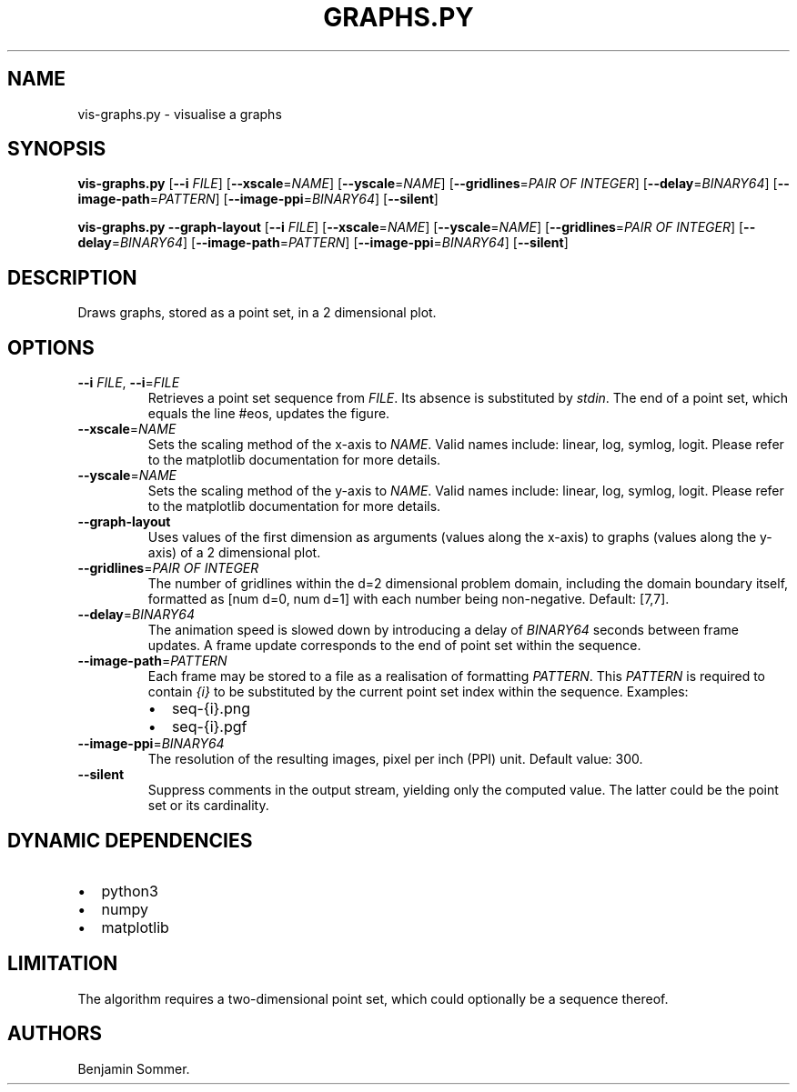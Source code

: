 .\" Automatically generated by Pandoc 2.9.2.1
.\"
.TH "GRAPHS.PY" "1" "March 17, 2021" "1.3.0" "Dispersion Toolkit Manuals"
.hy
.SH NAME
.PP
vis-graphs.py - visualise a graphs
.SH SYNOPSIS
.PP
\f[B]vis-graphs.py\f[R] [\f[B]--i\f[R] \f[I]FILE\f[R]]
[\f[B]--xscale\f[R]=\f[I]NAME\f[R]] [\f[B]--yscale\f[R]=\f[I]NAME\f[R]]
[\f[B]--gridlines\f[R]=\f[I]PAIR OF INTEGER\f[R]]
[\f[B]--delay\f[R]=\f[I]BINARY64\f[R]]
[\f[B]--image-path\f[R]=\f[I]PATTERN\f[R]]
[\f[B]--image-ppi\f[R]=\f[I]BINARY64\f[R]] [\f[B]--silent\f[R]]
.PP
\f[B]vis-graphs.py\f[R] \f[B]--graph-layout\f[R] [\f[B]--i\f[R]
\f[I]FILE\f[R]] [\f[B]--xscale\f[R]=\f[I]NAME\f[R]]
[\f[B]--yscale\f[R]=\f[I]NAME\f[R]] [\f[B]--gridlines\f[R]=\f[I]PAIR OF
INTEGER\f[R]] [\f[B]--delay\f[R]=\f[I]BINARY64\f[R]]
[\f[B]--image-path\f[R]=\f[I]PATTERN\f[R]]
[\f[B]--image-ppi\f[R]=\f[I]BINARY64\f[R]] [\f[B]--silent\f[R]]
.SH DESCRIPTION
.PP
Draws graphs, stored as a point set, in a 2 dimensional plot.
.SH OPTIONS
.TP
\f[B]--i\f[R] \f[I]FILE\f[R], \f[B]--i\f[R]=\f[I]FILE\f[R]
Retrieves a point set sequence from \f[I]FILE\f[R].
Its absence is substituted by \f[I]stdin\f[R].
The end of a point set, which equals the line #eos, updates the figure.
.TP
\f[B]--xscale\f[R]=\f[I]NAME\f[R]
Sets the scaling method of the x-axis to \f[I]NAME\f[R].
Valid names include: linear, log, symlog, logit.
Please refer to the matplotlib documentation for more details.
.TP
\f[B]--yscale\f[R]=\f[I]NAME\f[R]
Sets the scaling method of the y-axis to \f[I]NAME\f[R].
Valid names include: linear, log, symlog, logit.
Please refer to the matplotlib documentation for more details.
.TP
\f[B]--graph-layout\f[R]
Uses values of the first dimension as arguments (values along the
x-axis) to graphs (values along the y-axis) of a 2 dimensional plot.
.TP
\f[B]--gridlines\f[R]=\f[I]PAIR OF INTEGER\f[R]
The number of gridlines within the d=2 dimensional problem domain,
including the domain boundary itself, formatted as [num d=0, num d=1]
with each number being non-negative.
Default: [7,7].
.TP
\f[B]--delay\f[R]=\f[I]BINARY64\f[R]
The animation speed is slowed down by introducing a delay of
\f[I]BINARY64\f[R] seconds between frame updates.
A frame update corresponds to the end of point set within the sequence.
.TP
\f[B]--image-path\f[R]=\f[I]PATTERN\f[R]
Each frame may be stored to a file as a realisation of formatting
\f[I]PATTERN\f[R].
This \f[I]PATTERN\f[R] is required to contain \f[I]{i}\f[R] to be
substituted by the current point set index within the sequence.
Examples:
.RS
.IP \[bu] 2
seq-{i}.png
.IP \[bu] 2
seq-{i}.pgf
.RE
.TP
\f[B]--image-ppi\f[R]=\f[I]BINARY64\f[R]
The resolution of the resulting images, pixel per inch (PPI) unit.
Default value: 300.
.TP
\f[B]--silent\f[R]
Suppress comments in the output stream, yielding only the computed
value.
The latter could be the point set or its cardinality.
.SH DYNAMIC DEPENDENCIES
.IP \[bu] 2
python3
.IP \[bu] 2
numpy
.IP \[bu] 2
matplotlib
.SH LIMITATION
.PP
The algorithm requires a two-dimensional point set, which could
optionally be a sequence thereof.
.SH AUTHORS
Benjamin Sommer.
